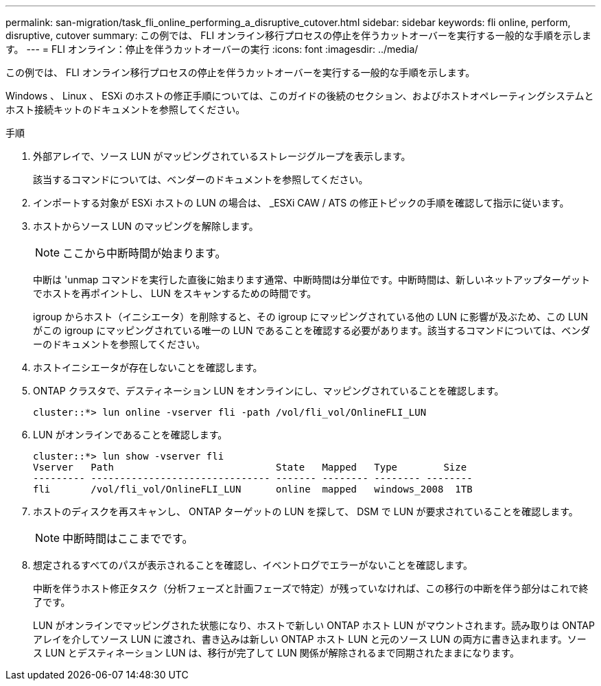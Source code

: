 ---
permalink: san-migration/task_fli_online_performing_a_disruptive_cutover.html 
sidebar: sidebar 
keywords: fli online, perform, disruptive, cutover 
summary: この例では、 FLI オンライン移行プロセスの停止を伴うカットオーバーを実行する一般的な手順を示します。 
---
= FLI オンライン：停止を伴うカットオーバーの実行
:icons: font
:imagesdir: ../media/


[role="lead"]
この例では、 FLI オンライン移行プロセスの停止を伴うカットオーバーを実行する一般的な手順を示します。

Windows 、 Linux 、 ESXi のホストの修正手順については、このガイドの後続のセクション、およびホストオペレーティングシステムとホスト接続キットのドキュメントを参照してください。

.手順
. 外部アレイで、ソース LUN がマッピングされているストレージグループを表示します。
+
該当するコマンドについては、ベンダーのドキュメントを参照してください。

. インポートする対象が ESXi ホストの LUN の場合は、 _ESXi CAW / ATS の修正トピックの手順を確認して指示に従います。
. ホストからソース LUN のマッピングを解除します。
+
[NOTE]
====
ここから中断時間が始まります。

====
+
中断は 'unmap コマンドを実行した直後に始まります通常、中断時間は分単位です。中断時間は、新しいネットアップターゲットでホストを再ポイントし、 LUN をスキャンするための時間です。

+
igroup からホスト（イニシエータ）を削除すると、その igroup にマッピングされている他の LUN に影響が及ぶため、この LUN がこの igroup にマッピングされている唯一の LUN であることを確認する必要があります。該当するコマンドについては、ベンダーのドキュメントを参照してください。

. ホストイニシエータが存在しないことを確認します。
. ONTAP クラスタで、デスティネーション LUN をオンラインにし、マッピングされていることを確認します。
+
[listing]
----
cluster::*> lun online -vserver fli -path /vol/fli_vol/OnlineFLI_LUN
----
. LUN がオンラインであることを確認します。
+
[listing]
----
cluster::*> lun show -vserver fli
Vserver   Path                            State   Mapped   Type        Size
--------- ------------------------------- ------- -------- -------- --------
fli       /vol/fli_vol/OnlineFLI_LUN      online  mapped   windows_2008  1TB
----
. ホストのディスクを再スキャンし、 ONTAP ターゲットの LUN を探して、 DSM で LUN が要求されていることを確認します。
+
[NOTE]
====
中断時間はここまでです。

====
. 想定されるすべてのパスが表示されることを確認し、イベントログでエラーがないことを確認します。
+
中断を伴うホスト修正タスク（分析フェーズと計画フェーズで特定）が残っていなければ、この移行の中断を伴う部分はこれで終了です。

+
LUN がオンラインでマッピングされた状態になり、ホストで新しい ONTAP ホスト LUN がマウントされます。読み取りは ONTAP アレイを介してソース LUN に渡され、書き込みは新しい ONTAP ホスト LUN と元のソース LUN の両方に書き込まれます。ソース LUN とデスティネーション LUN は、移行が完了して LUN 関係が解除されるまで同期されたままになります。


